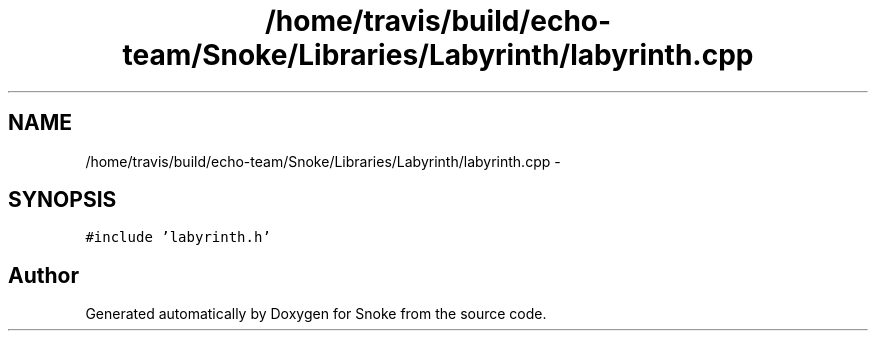.TH "/home/travis/build/echo-team/Snoke/Libraries/Labyrinth/labyrinth.cpp" 3 "Thu May 2 2019" "Snoke" \" -*- nroff -*-
.ad l
.nh
.SH NAME
/home/travis/build/echo-team/Snoke/Libraries/Labyrinth/labyrinth.cpp \- 
.SH SYNOPSIS
.br
.PP
\fC#include 'labyrinth\&.h'\fP
.br

.SH "Author"
.PP 
Generated automatically by Doxygen for Snoke from the source code\&.
